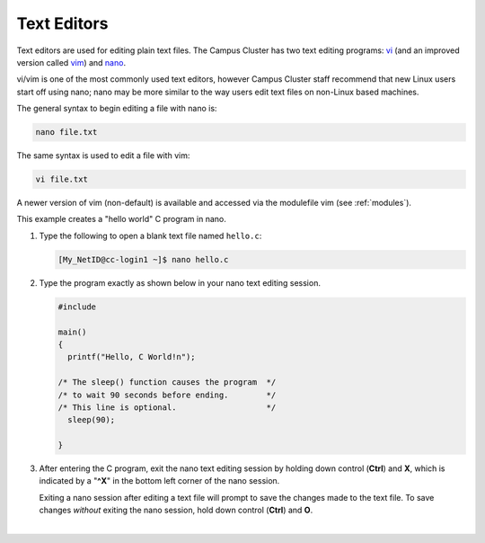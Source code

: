 .. _editor:

Text Editors
-------------

Text editors are used for editing plain text files. 
The Campus Cluster has two text editing programs: `vi <http://en.wikibooks.org/wiki/Learning_the_vi_Editor>`_ (and an improved version called `vim <http://www.vim.org/>`_) and `nano <http://www.nano-editor.org/>`_.

vi/vim is one of the most commonly used text editors, however Campus Cluster staff recommend that new Linux users start off using nano; nano may be more similar to the way users edit text files on non-Linux based machines. 

The general syntax to begin editing a file with nano is:

.. code-block:: terminal

   nano file.txt

The same syntax is used to edit a file with vim:

.. code-block:: terminal

   vi file.txt

A newer version of vim (non-default) is available and accessed via the modulefile vim (see :ref:`modules`).

.. raw:: html

   <details>
   <summary><a><b>nano Text Editor Example</b> <i>(click to expand/collapse)</i></a></summary>

This example creates a "hello world" C program in nano.

#. Type the following to open a blank text file named ``hello.c``:

   .. code-block:: terminal

      [My_NetID@cc-login1 ~]$ nano hello.c

#. Type the program exactly as shown below in your nano text editing session.

   .. code-block:: terminal

      #include 

      main()
      {
        printf("Hello, C World!n");

      /* The sleep() function causes the program  */
      /* to wait 90 seconds before ending.        */
      /* This line is optional.                   */
        sleep(90);
   
      }

#. After entering the C program, exit the nano text editing session by holding down control (**Ctrl**) and **X**, which is indicated by a "**^X**" in the bottom left corner of the nano session. 

   Exiting a nano session after editing a text file will prompt to save the changes made to the text file. To save changes *without* exiting the nano session, hold down control (**Ctrl**) and **O**.

.. raw:: html

   </details>

|

